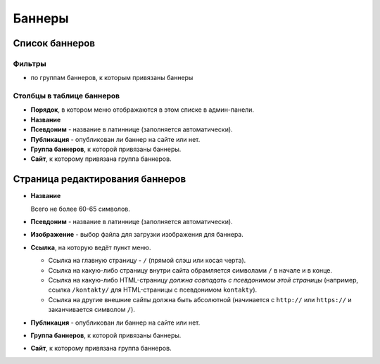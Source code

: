 .. _banner:

Баннеры
=======

Список баннеров
---------------

Фильтры
^^^^^^^

* по группам баннеров, к которым привязаны баннеры

Столбцы в таблице баннеров
^^^^^^^^^^^^^^^^^^^^^^^^^^

* **Порядок**, в котором меню отображаются в этом списке в админ-панели.
* **Название**
* **Псевдоним** - название в латиннице (заполняется автоматически).
* **Публикация** - опубликован ли баннер на сайте или нет.
* **Группа баннеров**, к которой привязаны баннеры.
* **Сайт**, к которому привязана группа баннеров.

Страница редактирования баннеров
--------------------------------

* **Название**

  Всего не более 60-65 символов.

* **Псевдоним** - название в латиннице (заполняется автоматически).

* **Изображение** - выбор файла для загрузки изображения для баннера.

* **Ссылка**, на которую ведёт пункт меню.

  * Ссылка на главную страницу - ``/`` (прямой слэш или косая черта).
  * Ссылка на какую-либо страницу внутри сайта обрамляется символами ``/`` в начале и в конце.
  * Ссылка на какую-либо HTML-страницу *должна совпадать с псевдонимом этой страницы* (например, ссылка ``/kontakty/`` для HTML-страницы с псевдонимом ``kontakty``).
  * Ссылка на другие внешние сайты должна быть абсолютной (начинается с ``http://`` или ``https://`` и заканчивается символом ``/``).

* **Публикация** - опубликован ли баннер на сайте или нет.

* **Группа баннеров**, к которой привязаны баннеры.

* **Сайт**, к которому привязана группа баннеров.

.. only:: dev

  Модель
  ------
  .. autoclass:: bezantrakta.banner.models.BannerGroupItem

  Процессор контекста
  -------------------

  Баннеры выводятся внутри содержащих их групп баннеров в основном шаблоне сайта с помощью процессора контекста.

  .. automodule:: bezantrakta.banner.context_processors.banner_group_items
